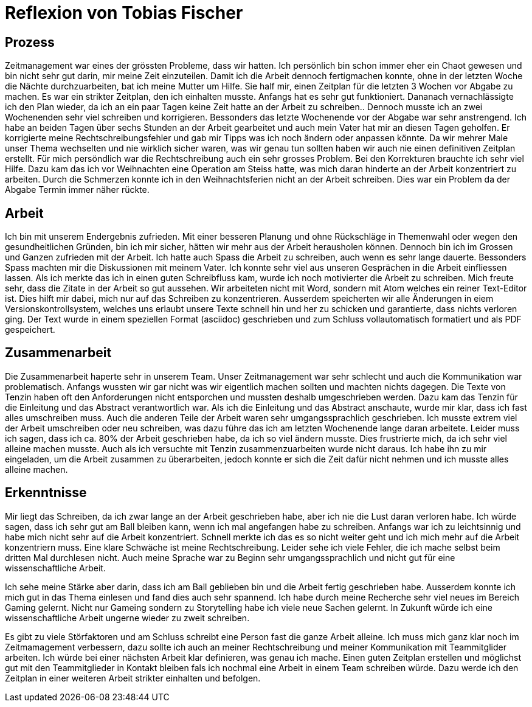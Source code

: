 = Reflexion von Tobias Fischer

== Prozess

Zeitmanagement war eines der grössten Probleme, dass wir hatten.
Ich persönlich bin schon immer eher ein Chaot gewesen und bin nicht sehr gut darin, mir meine Zeit einzuteilen.
Damit ich die Arbeit dennoch fertigmachen konnte, ohne in der letzten Woche die Nächte durchzuarbeiten, bat ich meine Mutter um Hilfe.
Sie half mir, einen Zeitplan für die letzten 3 Wochen vor Abgabe zu machen.
Es war ein strikter Zeitplan, den ich einhalten musste.
Anfangs hat es sehr gut funktioniert.
Dananach vernachlässigte ich den Plan wieder, da ich an ein paar Tagen keine Zeit hatte an der Arbeit zu schreiben..
Dennoch musste ich an zwei Wochenenden sehr viel schreiben und korrigieren.
Bessonders das letzte Wochenende vor der Abgabe war sehr anstrengend.
Ich habe an beiden Tagen über sechs Stunden an der Arbeit gearbeitet und auch mein Vater hat mir an diesen Tagen geholfen.
Er korrigierte meine Rechtschreibungsfehler und gab mir Tipps was ich noch ändern oder anpassen könnte.
Da wir mehrer Male unser Thema wechselten und nie wirklich sicher waren, was wir genau tun sollten haben wir auch nie einen definitiven Zeitplan erstellt.
Für mich persöndlich war die Rechtschreibung auch ein sehr grosses Problem.
Bei den Korrekturen brauchte ich sehr viel Hilfe.
Dazu kam das ich vor Weihnachten eine Operation am Steiss hatte, was mich daran hinderte an der Arbeit konzentriert zu arbeiten.
Durch die Schmerzen konnte ich in den Weihnachtsferien nicht an der Arbeit schreiben.
Dies war ein Problem da der Abgabe Termin immer näher rückte.

== Arbeit

Ich bin mit unserem Endergebnis zufrieden.
Mit einer besseren Planung und ohne Rückschläge in Themenwahl oder wegen den gesundheitlichen Gründen, bin ich mir sicher, hätten wir mehr aus der Arbeit herausholen können.
Dennoch bin ich im Grossen und Ganzen zufrieden mit der Arbeit.
Ich hatte auch Spass die Arbeit zu schreiben, auch wenn es sehr lange dauerte.
Bessonders Spass machten mir die Diskussionen mit meinem Vater.
Ich konnte sehr viel aus unseren Gesprächen in die Arbeit einfliessen lassen.
Als ich merkte das ich in einen guten Schreibfluss kam, wurde ich noch motivierter die Arbeit zu schreiben.
Mich freute sehr, dass die Zitate in der Arbeit so gut aussehen.
Wir arbeiteten nicht mit Word, sondern mit Atom welches ein reiner Text-Editor ist.
Dies hilft mir dabei, mich nur auf das Schreiben zu konzentrieren.
Ausserdem speicherten wir alle Änderungen in eiem Versionskontrollsystem, welches uns erlaubt unsere Texte schnell hin und her zu schicken und garantierte, dass nichts verloren ging.
Der Text wurde in einem speziellen Format (asciidoc) geschrieben und zum Schluss vollautomatisch formatiert und als PDF gespeichert.

== Zusammenarbeit

Die Zusammenarbeit haperte sehr in unserem Team.
Unser Zeitmanagement war sehr schlecht und auch die Kommunikation war problematisch.
Anfangs wussten wir gar nicht was wir eigentlich machen sollten und machten nichts dagegen.
Die Texte von Tenzin haben oft den Anforderungen nicht entsporchen und mussten deshalb umgeschrieben werden.
Dazu kam das Tenzin für die Einleitung und das Abstract verantwortlich war.
Als ich die Einleitung und das Abstract anschaute, wurde mir klar, dass ich fast alles umschreiben muss.
Auch die anderen Teile der Arbeit waren sehr umgangssprachlich geschrieben.
Ich musste extrem viel der Arbeit umschreiben oder neu schreiben, was dazu führe das ich am letzten Wochenende lange daran arbeitete.
Leider muss ich sagen, dass ich ca. 80% der Arbeit geschrieben habe, da ich so viel ändern musste.
Dies frustrierte mich, da ich sehr viel alleine machen musste.
Auch als ich versuchte mit Tenzin zusammenzuarbeiten wurde nicht daraus.
Ich habe ihn zu mir eingeladen, um die Arbeit zusammen zu überarbeiten, jedoch konnte er sich die Zeit dafür nicht nehmen und ich musste alles alleine machen.

== Erkenntnisse

Mir liegt das Schreiben, da ich zwar lange an der Arbeit geschrieben habe, aber ich nie die Lust daran verloren habe.
Ich würde sagen, dass ich sehr gut am Ball bleiben kann, wenn ich mal angefangen habe zu schreiben.
Anfangs war ich zu leichtsinnig und habe mich nicht sehr auf die Arbeit konzentriert.
Schnell merkte ich das es so nicht weiter geht und ich mich mehr auf die Arbeit konzentriern muss.
Eine klare Schwäche ist meine Rechtschreibung.
Leider sehe ich viele Fehler, die ich mache selbst beim dritten Mal durchlesen nicht.
Auch meine Sprache war zu Beginn sehr umgangssprachlich und nicht gut für eine wissenschaftliche Arbeit.

Ich sehe meine Stärke aber darin, dass ich am Ball geblieben bin und die Arbeit fertig geschrieben habe.
Ausserdem konnte ich mich gut in das Thema einlesen und fand dies auch sehr spannend.
Ich habe durch meine Recherche sehr viel neues im Bereich Gaming gelernt.
Nicht nur Gameing sondern zu Storytelling habe ich viele neue Sachen gelernt.
In Zukunft würde ich eine wissenschaftliche Arbeit ungerne wieder zu zweit schreiben.

Es gibt zu viele Störfaktoren und am Schluss schreibt eine Person fast die ganze Arbeit alleine.
Ich muss mich ganz klar noch im Zeitmamagement verbessern, dazu sollte ich auch an meiner Rechtschreibung und meiner Kommunikation mit Teammitglider arbeiten.
Ich würde bei einer nächsten Arbeit klar definieren, was genau ich mache.
Einen guten Zeitplan erstellen und möglichst gut mit den Teammitglieder in Kontakt bleiben fals ich nochmal eine Arbeit in einem Team schreiben würde.
Dazu werde ich den Zeitplan in einer weiteren Arbeit strikter einhalten und befolgen.
